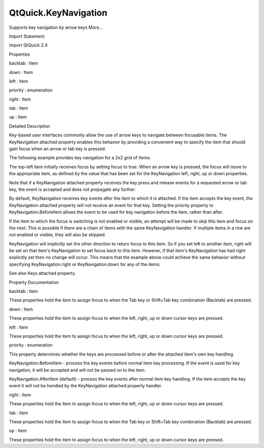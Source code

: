 QtQuick.KeyNavigation
=====================

.. raw:: html

   <p>

Supports key navigation by arrow keys More...

.. raw:: html

   </p>

.. raw:: html

   <!-- @@@KeyNavigation -->

.. raw:: html

   <table class="alignedsummary">

.. raw:: html

   <tr>

.. raw:: html

   <td class="memItemLeft rightAlign topAlign">

Import Statement:

.. raw:: html

   </td>

.. raw:: html

   <td class="memItemRight bottomAlign">

import QtQuick 2.4

.. raw:: html

   </td>

.. raw:: html

   </tr>

.. raw:: html

   </table>

.. raw:: html

   <ul>

.. raw:: html

   </ul>

.. raw:: html

   <h2 id="properties">

Properties

.. raw:: html

   </h2>

.. raw:: html

   <ul>

.. raw:: html

   <li class="fn">

backtab : Item

.. raw:: html

   </li>

.. raw:: html

   <li class="fn">

down : Item

.. raw:: html

   </li>

.. raw:: html

   <li class="fn">

left : Item

.. raw:: html

   </li>

.. raw:: html

   <li class="fn">

priority : enumeration

.. raw:: html

   </li>

.. raw:: html

   <li class="fn">

right : Item

.. raw:: html

   </li>

.. raw:: html

   <li class="fn">

tab : Item

.. raw:: html

   </li>

.. raw:: html

   <li class="fn">

up : Item

.. raw:: html

   </li>

.. raw:: html

   </ul>

.. raw:: html

   <!-- $$$KeyNavigation-description -->

.. raw:: html

   <h2 id="details">

Detailed Description

.. raw:: html

   </h2>

.. raw:: html

   </p>

.. raw:: html

   <p>

Key-based user interfaces commonly allow the use of arrow keys to
navigate between focusable items. The KeyNavigation attached property
enables this behavior by providing a convenient way to specify the item
that should gain focus when an arrow or tab key is pressed.

.. raw:: html

   </p>

.. raw:: html

   <p>

The following example provides key navigation for a 2x2 grid of items:

.. raw:: html

   </p>

.. raw:: html

   <pre class="qml">import QtQuick 2.0
   <span class="type"><a href="QtQuick.Grid.md">Grid</a></span> {
   <span class="name">width</span>: <span class="number">100</span>; <span class="name">height</span>: <span class="number">100</span>
   <span class="name">columns</span>: <span class="number">2</span>
   <span class="type"><a href="QtQuick.Rectangle.md">Rectangle</a></span> {
   <span class="name">id</span>: <span class="name">topLeft</span>
   <span class="name">width</span>: <span class="number">50</span>; <span class="name">height</span>: <span class="number">50</span>
   <span class="name">color</span>: <span class="name">focus</span> ? <span class="string">&quot;red&quot;</span> : <span class="string">&quot;lightgray&quot;</span>
   <span class="name">focus</span>: <span class="number">true</span>
   <span class="name">KeyNavigation</span>.right: <span class="name">topRight</span>
   <span class="name">KeyNavigation</span>.down: <span class="name">bottomLeft</span>
   }
   <span class="type"><a href="QtQuick.Rectangle.md">Rectangle</a></span> {
   <span class="name">id</span>: <span class="name">topRight</span>
   <span class="name">width</span>: <span class="number">50</span>; <span class="name">height</span>: <span class="number">50</span>
   <span class="name">color</span>: <span class="name">focus</span> ? <span class="string">&quot;red&quot;</span> : <span class="string">&quot;lightgray&quot;</span>
   <span class="name">KeyNavigation</span>.left: <span class="name">topLeft</span>
   <span class="name">KeyNavigation</span>.down: <span class="name">bottomRight</span>
   }
   <span class="type"><a href="QtQuick.Rectangle.md">Rectangle</a></span> {
   <span class="name">id</span>: <span class="name">bottomLeft</span>
   <span class="name">width</span>: <span class="number">50</span>; <span class="name">height</span>: <span class="number">50</span>
   <span class="name">color</span>: <span class="name">focus</span> ? <span class="string">&quot;red&quot;</span> : <span class="string">&quot;lightgray&quot;</span>
   <span class="name">KeyNavigation</span>.right: <span class="name">bottomRight</span>
   <span class="name">KeyNavigation</span>.up: <span class="name">topLeft</span>
   }
   <span class="type"><a href="QtQuick.Rectangle.md">Rectangle</a></span> {
   <span class="name">id</span>: <span class="name">bottomRight</span>
   <span class="name">width</span>: <span class="number">50</span>; <span class="name">height</span>: <span class="number">50</span>
   <span class="name">color</span>: <span class="name">focus</span> ? <span class="string">&quot;red&quot;</span> : <span class="string">&quot;lightgray&quot;</span>
   <span class="name">KeyNavigation</span>.left: <span class="name">bottomLeft</span>
   <span class="name">KeyNavigation</span>.up: <span class="name">topRight</span>
   }
   }</pre>

.. raw:: html

   <p>

The top-left item initially receives focus by setting focus to true.
When an arrow key is pressed, the focus will move to the appropriate
item, as defined by the value that has been set for the KeyNavigation
left, right, up or down properties.

.. raw:: html

   </p>

.. raw:: html

   <p>

Note that if a KeyNavigation attached property receives the key press
and release events for a requested arrow or tab key, the event is
accepted and does not propagate any further.

.. raw:: html

   </p>

.. raw:: html

   <p>

By default, KeyNavigation receives key events after the item to which it
is attached. If the item accepts the key event, the KeyNavigation
attached property will not receive an event for that key. Setting the
priority property to KeyNavigation.BeforeItem allows the event to be
used for key navigation before the item, rather than after.

.. raw:: html

   </p>

.. raw:: html

   <p>

If the item to which the focus is switching is not enabled or visible,
an attempt will be made to skip this item and focus on the next. This is
possible if there are a chain of items with the same KeyNavigation
handler. If multiple items in a row are not enabled or visible, they
will also be skipped.

.. raw:: html

   </p>

.. raw:: html

   <p>

KeyNavigation will implicitly set the other direction to return focus to
this item. So if you set left to another item, right will be set on that
item's KeyNavigation to set focus back to this item. However, if that
item's KeyNavigation has had right explicitly set then no change will
occur. This means that the example above could achieve the same behavior
without specifying KeyNavigation.right or KeyNavigation.down for any of
the items.

.. raw:: html

   </p>

.. raw:: html

   <p>

See also Keys attached property.

.. raw:: html

   </p>

.. raw:: html

   <!-- @@@KeyNavigation -->

.. raw:: html

   <h2>

Property Documentation

.. raw:: html

   </h2>

.. raw:: html

   <!-- $$$backtab -->

.. raw:: html

   <table class="qmlname">

.. raw:: html

   <tr valign="top" id="backtab-prop">

.. raw:: html

   <td class="tblQmlPropNode">

.. raw:: html

   <p>

backtab : Item

.. raw:: html

   </p>

.. raw:: html

   </td>

.. raw:: html

   </tr>

.. raw:: html

   </table>

.. raw:: html

   <p>

These properties hold the item to assign focus to when the Tab key or
Shift+Tab key combination (Backtab) are pressed.

.. raw:: html

   </p>

.. raw:: html

   <!-- @@@backtab -->

.. raw:: html

   <table class="qmlname">

.. raw:: html

   <tr valign="top" id="down-prop">

.. raw:: html

   <td class="tblQmlPropNode">

.. raw:: html

   <p>

down : Item

.. raw:: html

   </p>

.. raw:: html

   </td>

.. raw:: html

   </tr>

.. raw:: html

   </table>

.. raw:: html

   <p>

These properties hold the item to assign focus to when the left, right,
up or down cursor keys are pressed.

.. raw:: html

   </p>

.. raw:: html

   <!-- @@@down -->

.. raw:: html

   <table class="qmlname">

.. raw:: html

   <tr valign="top" id="left-prop">

.. raw:: html

   <td class="tblQmlPropNode">

.. raw:: html

   <p>

left : Item

.. raw:: html

   </p>

.. raw:: html

   </td>

.. raw:: html

   </tr>

.. raw:: html

   </table>

.. raw:: html

   <p>

These properties hold the item to assign focus to when the left, right,
up or down cursor keys are pressed.

.. raw:: html

   </p>

.. raw:: html

   <!-- @@@left -->

.. raw:: html

   <table class="qmlname">

.. raw:: html

   <tr valign="top" id="priority-prop">

.. raw:: html

   <td class="tblQmlPropNode">

.. raw:: html

   <p>

priority : enumeration

.. raw:: html

   </p>

.. raw:: html

   </td>

.. raw:: html

   </tr>

.. raw:: html

   </table>

.. raw:: html

   <p>

This property determines whether the keys are processed before or after
the attached item's own key handling.

.. raw:: html

   </p>

.. raw:: html

   <ul>

.. raw:: html

   <li>

KeyNavigation.BeforeItem - process the key events before normal item key
processing. If the event is used for key navigation, it will be accepted
and will not be passed on to the item.

.. raw:: html

   </li>

.. raw:: html

   <li>

KeyNavigation.AfterItem (default) - process the key events after normal
item key handling. If the item accepts the key event it will not be
handled by the KeyNavigation attached property handler.

.. raw:: html

   </li>

.. raw:: html

   </ul>

.. raw:: html

   <!-- @@@priority -->

.. raw:: html

   <table class="qmlname">

.. raw:: html

   <tr valign="top" id="right-prop">

.. raw:: html

   <td class="tblQmlPropNode">

.. raw:: html

   <p>

right : Item

.. raw:: html

   </p>

.. raw:: html

   </td>

.. raw:: html

   </tr>

.. raw:: html

   </table>

.. raw:: html

   <p>

These properties hold the item to assign focus to when the left, right,
up or down cursor keys are pressed.

.. raw:: html

   </p>

.. raw:: html

   <!-- @@@right -->

.. raw:: html

   <table class="qmlname">

.. raw:: html

   <tr valign="top" id="tab-prop">

.. raw:: html

   <td class="tblQmlPropNode">

.. raw:: html

   <p>

tab : Item

.. raw:: html

   </p>

.. raw:: html

   </td>

.. raw:: html

   </tr>

.. raw:: html

   </table>

.. raw:: html

   <p>

These properties hold the item to assign focus to when the Tab key or
Shift+Tab key combination (Backtab) are pressed.

.. raw:: html

   </p>

.. raw:: html

   <!-- @@@tab -->

.. raw:: html

   <table class="qmlname">

.. raw:: html

   <tr valign="top" id="up-prop">

.. raw:: html

   <td class="tblQmlPropNode">

.. raw:: html

   <p>

up : Item

.. raw:: html

   </p>

.. raw:: html

   </td>

.. raw:: html

   </tr>

.. raw:: html

   </table>

.. raw:: html

   <p>

These properties hold the item to assign focus to when the left, right,
up or down cursor keys are pressed.

.. raw:: html

   </p>

.. raw:: html

   <!-- @@@up -->


